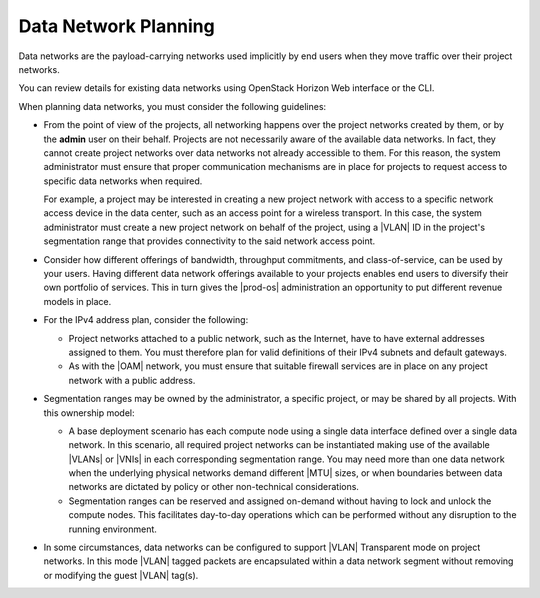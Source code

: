 
.. jow1404333738594
.. _data-network-planning:

=====================
Data Network Planning
=====================

Data networks are the payload-carrying networks used implicitly by end users
when they move traffic over their project networks.

You can review details for existing data networks using OpenStack Horizon Web
interface or the CLI.

When planning data networks, you must consider the following guidelines:


.. _data-network-planning-ul-cmp-rl2-4n:

-   From the point of view of the projects, all networking happens over the
    project networks created by them, or by the **admin** user on their behalf.
    Projects are not necessarily aware of the available data networks. In fact,
    they cannot create project networks over data networks not already
    accessible to them. For this reason, the system administrator must ensure
    that proper communication mechanisms are in place for projects to request
    access to specific data networks when required.

    For example, a project may be interested in creating a new project network
    with access to a specific network access device in the data center, such as
    an access point for a wireless transport. In this case, the system
    administrator must create a new project network on behalf of the project,
    using a |VLAN| ID in the project's segmentation range that provides
    connectivity to the said network access point.

-   Consider how different offerings of bandwidth, throughput commitments, and
    class-of-service, can be used by your users. Having different data network
    offerings available to your projects enables end users to diversify their
    own portfolio of services. This in turn gives the |prod-os| administration
    an opportunity to put different revenue models in place.

-   For the IPv4 address plan, consider the following:


    -   Project networks attached to a public network, such as the Internet,
        have to have external addresses assigned to them. You must therefore
        plan for valid definitions of their IPv4 subnets and default gateways.

    -   As with the |OAM| network, you must ensure that suitable firewall
        services are in place on any project network with a public address.


-   Segmentation ranges may be owned by the administrator, a specific project,
    or may be shared by all projects. With this ownership model:

    -   A base deployment scenario has each compute node using a single data
        interface defined over a single data network. In this scenario, all
        required project networks can be instantiated making use of the
        available |VLANs| or |VNIs| in each corresponding segmentation range.
        You may need more than one data network when the underlying physical
        networks demand different |MTU| sizes, or when boundaries between data
        networks are dictated by policy or other non-technical considerations.

    -   Segmentation ranges can be reserved and assigned on-demand without
        having to lock and unlock the compute nodes. This facilitates
        day-to-day operations which can be performed without any disruption to
        the running environment.

-   In some circumstances, data networks can be configured to support |VLAN|
    Transparent mode on project networks. In this mode |VLAN| tagged packets
    are encapsulated within a data network segment without removing or
    modifying the guest |VLAN| tag\(s\).
